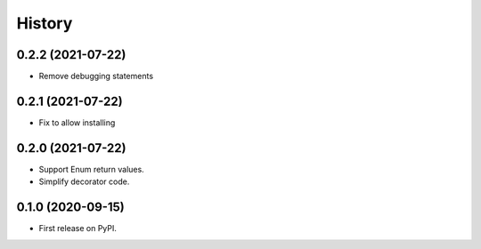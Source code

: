=======
History
=======

0.2.2 (2021-07-22)
------------------

* Remove debugging statements

0.2.1 (2021-07-22)
------------------

* Fix to allow installing

0.2.0 (2021-07-22)
------------------

* Support Enum return values.
* Simplify decorator code.


0.1.0 (2020-09-15)
------------------

* First release on PyPI.

